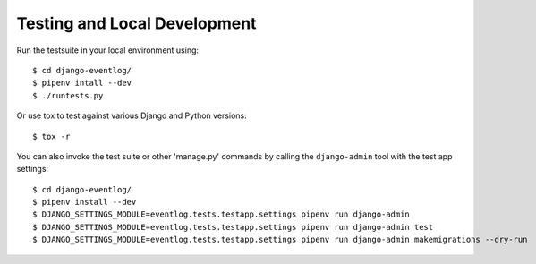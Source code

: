 .. _testing:

=============================
Testing and Local Development
=============================

Run the testsuite in your local environment using::

    $ cd django-eventlog/
    $ pipenv intall --dev
    $ ./runtests.py

Or use tox to test against various Django and Python versions::

    $ tox -r


You can also invoke the test suite or other 'manage.py' commands by calling
the ``django-admin`` tool with the test app settings::

    $ cd django-eventlog/
    $ pipenv install --dev
    $ DJANGO_SETTINGS_MODULE=eventlog.tests.testapp.settings pipenv run django-admin
    $ DJANGO_SETTINGS_MODULE=eventlog.tests.testapp.settings pipenv run django-admin test
    $ DJANGO_SETTINGS_MODULE=eventlog.tests.testapp.settings pipenv run django-admin makemigrations --dry-run

